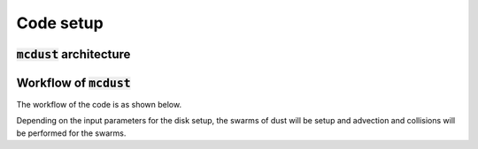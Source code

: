Code setup
==========

:code:`mcdust` architecture
+++++++++++++++++++

.. image:: images/mcdust_arch.png


Workflow of :code:`mcdust`
+++++++++++++++++
The workflow of the code is as shown below.

.. image:: images/codeworkflow.png

Depending on the input parameters for the disk setup, the swarms of dust will be setup and advection and collisions will be performed for the swarms.


